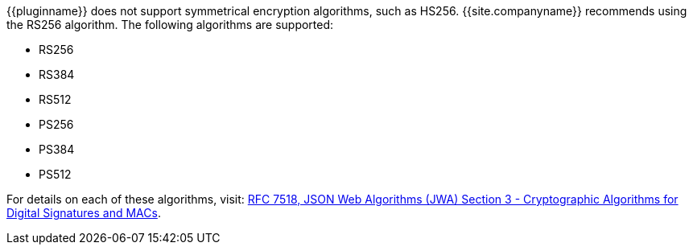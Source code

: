 {\{pluginname}} does not support symmetrical encryption algorithms, such as HS256. {{site.companyname}} recommends using the RS256 algorithm. The following algorithms are supported:

* RS256
* RS384
* RS512
* PS256
* PS384
* PS512

For details on each of these algorithms, visit: https://tools.ietf.org/html/rfc7518#section-3[RFC 7518, JSON Web Algorithms (JWA) Section 3 - Cryptographic Algorithms for Digital Signatures and MACs].
